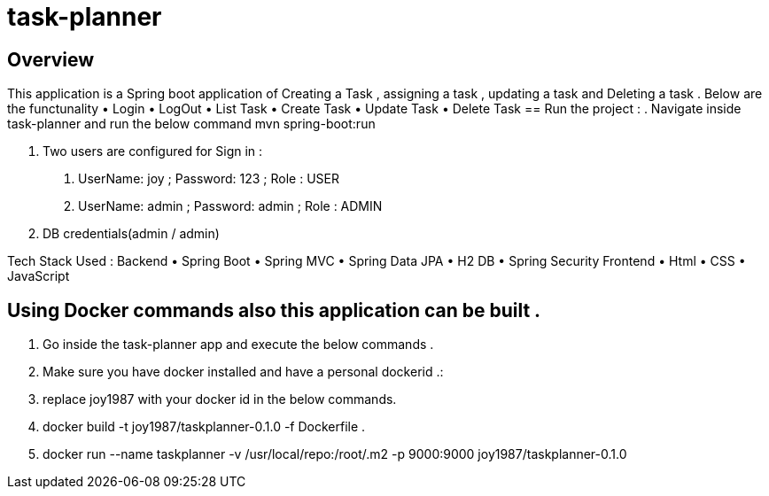 = task-planner

:toc:
:icons:
:linkcss:
:imagesdir: images

== Overview 

This application is a Spring boot application of Creating a Task , assigning a task , updating a task and Deleting a task . 
Below are the functunality  
•	Login
•	LogOut
•	List Task 
•	Create Task
•	Update Task 
•	Delete Task 
== Run the project :
. Navigate inside task-planner and run the below command
   mvn spring-boot:run


. Two users are configured for Sign in :
1.	UserName: joy  ; Password: 123 ; Role : USER
2.	UserName: admin  ; Password: admin   ; Role : ADMIN


. DB credentials(admin / admin)


Tech Stack Used :
Backend 
•	Spring Boot 
•	Spring MVC
•	Spring Data JPA 
•	H2 DB 
•	Spring Security 
Frontend
•	Html
•	CSS
•	JavaScript


== Using Docker commands also this application can be built . 
. Go inside the task-planner app and execute the below commands . 
. Make sure you have docker installed and have a personal dockerid .:
. replace joy1987 with your docker id in the below commands.

. docker build -t joy1987/taskplanner-0.1.0 -f Dockerfile .
. docker run --name taskplanner -v /usr/local/repo:/root/.m2  -p 9000:9000  joy1987/taskplanner-0.1.0
